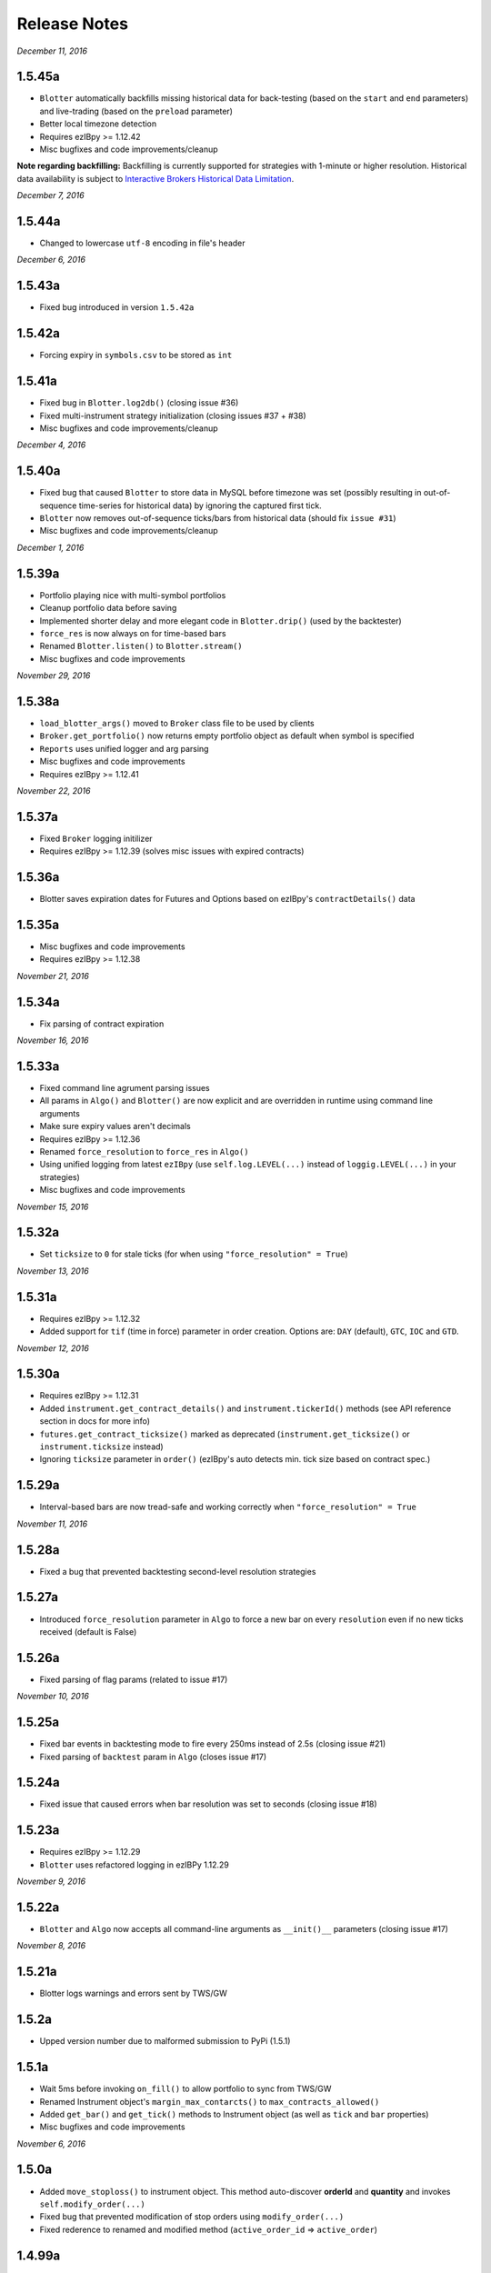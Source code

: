 Release Notes
=============

*December 11, 2016*

1.5.45a
--------

- ``Blotter`` automatically backfills missing historical data for back-testing (based on the ``start`` and ``end`` parameters) and live-trading (based on the ``preload`` parameter)
- Better local timezone detection
- Requires ezIBpy >= 1.12.42
- Misc bugfixes and code improvements/cleanup


**Note regarding backfilling:**
Backfilling is currently supported for strategies with 1-minute or higher resolution.
Historical data availability is subject to `Interactive Brokers Historical Data Limitation <https://www.interactivebrokers.com/en/software/api/apiguide/tables/historical_data_limitations.htm>`_.


*December 7, 2016*

1.5.44a
--------
- Changed to lowercase ``utf-8`` encoding in file's header


*December 6, 2016*

1.5.43a
--------
- Fixed bug introduced in version ``1.5.42a``

1.5.42a
--------
- Forcing expiry in ``symbols.csv`` to be stored as ``int``

1.5.41a
--------
- Fixed bug in ``Blotter.log2db()`` (closing issue #36)
- Fixed multi-instrument strategy initialization (closing issues #37 + #38)
- Misc bugfixes and code improvements/cleanup


*December 4, 2016*

1.5.40a
--------
- Fixed bug that caused ``Blotter`` to store data in MySQL before timezone was set (possibly resulting in out-of-sequence time-series for historical data) by ignoring the captured first tick.
- ``Blotter`` now removes out-of-sequence ticks/bars from historical data (should fix ``issue #31``)
- Misc bugfixes and code improvements/cleanup


*December 1, 2016*

1.5.39a
--------
- Portfolio playing nice with multi-symbol portfolios
- Cleanup portfolio data before saving
- Implemented shorter delay and more elegant code in ``Blotter.drip()`` (used by the backtester)
- ``force_res`` is now always on for time-based bars
- Renamed ``Blotter.listen()`` to ``Blotter.stream()``
- Misc bugfixes and code improvements

*November 29, 2016*

1.5.38a
--------
- ``load_blotter_args()`` moved to ``Broker`` class file to be used by clients
- ``Broker.get_portfolio()`` now returns empty portfolio object as default when symbol is specified
- ``Reports`` uses unified logger and arg parsing
- Misc bugfixes and code improvements
- Requires ezIBpy >= 1.12.41

*November 22, 2016*

1.5.37a
--------

- Fixed ``Broker`` logging initilizer
- Requires ezIBpy >= 1.12.39 (solves misc issues with expired contracts)

1.5.36a
--------

- Blotter saves expiration dates for Futures and Options based on ezIBpy's ``contractDetails()`` data

1.5.35a
--------

- Misc bugfixes and code improvements
- Requires ezIBpy >= 1.12.38


*November 21, 2016*

1.5.34a
--------

- Fix parsing of contract expiration

*November 16, 2016*

1.5.33a
--------

- Fixed command line agrument parsing issues
- All params in ``Algo()`` and ``Blotter()`` are now explicit and are overridden in runtime using command line arguments
- Make sure expiry values aren't decimals
- Requires ezIBpy >= 1.12.36
- Renamed ``force_resolution`` to ``force_res`` in ``Algo()``
- Using unified logging from latest ``ezIBpy`` (use ``self.log.LEVEL(...)`` instead of ``loggig.LEVEL(...)`` in your strategies)
- Misc bugfixes and code improvements


*November 15, 2016*

1.5.32a
--------

- Set ``ticksize`` to ``0`` for stale ticks (for when using ``"force_resolution" = True``)


*November 13, 2016*

1.5.31a
--------

- Requires ezIBpy >= 1.12.32
- Added support for ``tif`` (time in force) parameter in order creation. Options are: ``DAY`` (default), ``GTC``, ``IOC`` and ``GTD``.


*November 12, 2016*

1.5.30a
--------

- Requires ezIBpy >= 1.12.31
- Added ``instrument.get_contract_details()`` and ``instrument.tickerId()`` methods (see API reference section in docs for more info)
- ``futures.get_contract_ticksize()`` marked as deprecated (``instrument.get_ticksize()`` or ``instrument.ticksize`` instead)
- Ignoring ``ticksize`` parameter in ``order()`` (ezIBpy's auto detects min. tick size based on contract spec.)

1.5.29a
--------

- Interval-based bars are now tread-safe and working correctly when ``"force_resolution" = True``


*November 11, 2016*

1.5.28a
--------

- Fixed a bug that prevented backtesting second-level resolution strategies

1.5.27a
--------

- Introduced ``force_resolution`` parameter in ``Algo`` to force a new bar on every ``resolution`` even if no new ticks received (default is False)

1.5.26a
--------

- Fixed parsing of flag params (related to issue #17)


*November 10, 2016*


1.5.25a
--------

- Fixed bar events in backtesting mode to fire every 250ms instead of 2.5s (closing issue #21)
- Fixed parsing of ``backtest`` param in ``Algo`` (closes issue #17)


1.5.24a
--------

- Fixed issue that caused errors when bar resolution was set to seconds (closing issue #18)


1.5.23a
--------

- Requires ezIBpy >= 1.12.29
- ``Blotter`` uses refactored logging in ezIBPy 1.12.29


*November 9, 2016*

1.5.22a
--------

- ``Blotter`` and ``Algo`` now accepts all command-line arguments as ``__init()__`` parameters (closing issue #17)


*November 8, 2016*

1.5.21a
--------

- Blotter logs warnings and errors sent by TWS/GW


1.5.2a
--------
- Upped version number due to malformed submission to PyPi (1.5.1)


1.5.1a
--------

- Wait 5ms before invoking ``on_fill()`` to allow portfolio to sync from TWS/GW
- Renamed Instrument object's ``margin_max_contarcts()`` to ``max_contracts_allowed()``
- Added ``get_bar()`` and ``get_tick()`` methods to Instrument object (as well as ``tick`` and ``bar`` properties)
- Misc bugfixes and code improvements


*November 6, 2016*

1.5.0a
--------

- Added ``move_stoploss()`` to instrument object. This method auto-discover **orderId** and **quantity** and invokes ``self.modify_order(...)``
- Fixed bug that prevented modification of stop orders using ``modify_order(...)``
- Fixed rederence to renamed and modified method (``active_order_id`` => ``active_order``)

1.4.99a
-------

- Using the new ``IbPy2``'s PyPi installer; no separate install of ``IbPy`` is required
- Using latest ``ezIBpy`` (now also using ``IbPy2``)


*November 2, 2016*

1.4.98a
-------

- Added support for Orderbook-based strategies via ``on_orderbook(...)`` (requires the ``--orderbook`` flag to be added to Blotter)
- Added bar(s), tick(s), quote and orderbook properties to the ``Instrument`` object


*October 25, 2016*

1.4.97a
-------

- Made changes to ``.travis.yml`` to help Travis-CI with its Pandas build issues


1.4.96a
-------

- Creating synthetic ticks for instruments that DOESN'T receive ``RTVOLUME`` events (issue #9)
- ``futures.make_tuple(...)`` auto selects most active contract when no expiry is provided (CME Group Futures only)
- Misc bugfixes and code improvements


*October 24, 2016*

1.4.95a
-------

- Removed debugging code

1.4.94a
-------

- Fixed bug caused by ``self.record`` (closing issue #12)
- Misc bugfixes and code improvements


*October 23, 2016*

1.4.93a
-------

- Bugfix: Updated backtesting mode to use correct variable names (closing issue #10)


*October 21, 2016*

1.4.92a
-------

- Full support for Options trading (greeks available upon quotes, ticks and bars)
- Improved asset class and symbol group parsing
- QTPyLib's version is now stored in MySQL for smooter upgrades
- ``pip`` Installer requires ezIBpy >= 1.12.23
- Misc bugfixes and code improvements


*October 18, 2016*

1.4.91a
-------

- Misc bugfixes

1.4.9a
-------

- Continuous Futures contract construction is now optional (defaults to ``True``)
- Added ``futures.make_tuple(...)`` for automatic tuple construction for Futures


*October 14, 2016*

1.4.8a
-------

- Using a **synthetic tick** for CASH contracts (cash markets do not get RTVOLUME)


*September 30, 2016*

1.4.7a
-------

- Fixed issue that prevented from blotter to assign ``asset_class`` to stocks


*September 29, 2016*

1.4.6a
-------

- Rounding numbers in SMS message template


*September 28, 2016*

1.4.5a
-------

- Fixed sms formatting by sending SMS before logging trade


*September 27, 2016*

1.4.4a
-------

- Added open trades + unrealized PNL to ``instrument.trades`` and ``instrument.get_trades()``
- Switched DataFrame length check to ``len(df.index)>0`` (faster than ``df.empty`` or ``len(df)>0`` in my checks)
- Fixed last price in recent orders


*September 26, 2016*

1.4.3a
-------

- Introduced ``instrument.trades`` / ``instrument.get_trades()`` as quick access to the instuments trade log

1.4.2a
-------

- Updated pip installer to use ezIBpy >= 1.12.19


*September 22, 2016*

1.4.1a
-------

- Added support for working with Volume based bars (by using ``nV`` in the ``resolution`` parameter)


*September 20, 2016*

1.4.0a
-------

- Fixed setup import to prevent built error

1.3.99a
-------

- Added option to send limit stop orders

1.3.98a
-------

- ``tools.round_to_fraction()`` now auto detects decimals based on resoution rounder
- Fixed Eurodollar's base url in ``futures.py``
- Fetching correct ticksize for futures (including those that aren't using decimal ticks, eg 1/32 for bonds)


*September 19, 2016*

1.3.97a
-------

- Strategies now have access to IB Account info via ``self.account``
- Added support for ``Fill-or-Kill`` and ``Iceberg`` orders (see API docs)
- Automatic re-reconnection to TWS/GW when connection lost

